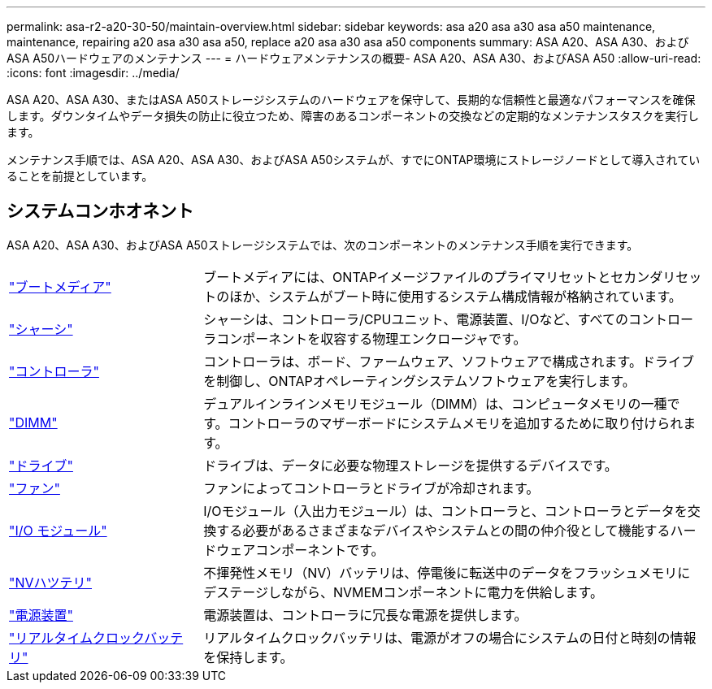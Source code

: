 ---
permalink: asa-r2-a20-30-50/maintain-overview.html 
sidebar: sidebar 
keywords: asa a20 asa a30 asa a50 maintenance, maintenance, repairing a20 asa a30 asa a50, replace a20 asa a30 asa a50 components 
summary: ASA A20、ASA A30、およびASA A50ハードウェアのメンテナンス 
---
= ハードウェアメンテナンスの概要- ASA A20、ASA A30、およびASA A50
:allow-uri-read: 
:icons: font
:imagesdir: ../media/


[role="lead"]
ASA A20、ASA A30、またはASA A50ストレージシステムのハードウェアを保守して、長期的な信頼性と最適なパフォーマンスを確保します。ダウンタイムやデータ損失の防止に役立つため、障害のあるコンポーネントの交換などの定期的なメンテナンスタスクを実行します。

メンテナンス手順では、ASA A20、ASA A30、およびASA A50システムが、すでにONTAP環境にストレージノードとして導入されていることを前提としています。



== システムコンホオネント

ASA A20、ASA A30、およびASA A50ストレージシステムでは、次のコンポーネントのメンテナンス手順を実行できます。

[cols="25,65"]
|===


 a| 
link:bootmedia-replace-workflow-bmr.html["ブートメディア"]
 a| 
ブートメディアには、ONTAPイメージファイルのプライマリセットとセカンダリセットのほか、システムがブート時に使用するシステム構成情報が格納されています。



 a| 
link:chassis-replace-workflow.html["シャーシ"]
 a| 
シャーシは、コントローラ/CPUユニット、電源装置、I/Oなど、すべてのコントローラコンポーネントを収容する物理エンクロージャです。



 a| 
link:controller-replace-workflow.html["コントローラ"]
 a| 
コントローラは、ボード、ファームウェア、ソフトウェアで構成されます。ドライブを制御し、ONTAPオペレーティングシステムソフトウェアを実行します。



 a| 
link:dimm-replace.html["DIMM"]
 a| 
デュアルインラインメモリモジュール（DIMM）は、コンピュータメモリの一種です。コントローラのマザーボードにシステムメモリを追加するために取り付けられます。



 a| 
link:drive-replace.html["ドライブ"]
 a| 
ドライブは、データに必要な物理ストレージを提供するデバイスです。



 a| 
link:fan-replace.html["ファン"]
 a| 
ファンによってコントローラとドライブが冷却されます。



 a| 
link:io-module-overview.html["I/O モジュール"]
 a| 
I/Oモジュール（入出力モジュール）は、コントローラと、コントローラとデータを交換する必要があるさまざまなデバイスやシステムとの間の仲介役として機能するハードウェアコンポーネントです。



 a| 
link:nvdimm-battery-replace.html["NVハツテリ"]
 a| 
不揮発性メモリ（NV）バッテリは、停電後に転送中のデータをフラッシュメモリにデステージしながら、NVMEMコンポーネントに電力を供給します。



 a| 
link:power-supply-replace.html["電源装置"]
 a| 
電源装置は、コントローラに冗長な電源を提供します。



 a| 
link:rtc-battery-replace.html["リアルタイムクロックバッテリ"]
 a| 
リアルタイムクロックバッテリは、電源がオフの場合にシステムの日付と時刻の情報を保持します。

|===